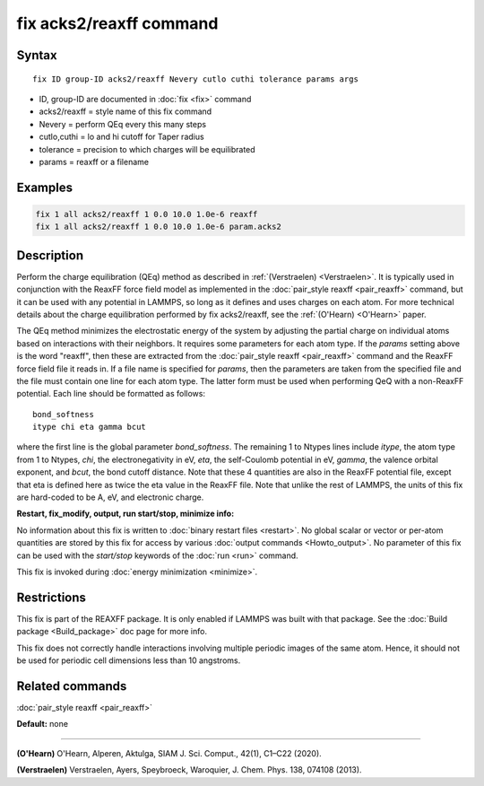 .. index:: fix acks2/reaxff

fix acks2/reaxff command
====================

Syntax
""""""

.. parsed-literal::

   fix ID group-ID acks2/reaxff Nevery cutlo cuthi tolerance params args

* ID, group-ID are documented in :doc:`fix <fix>` command
* acks2/reaxff = style name of this fix command
* Nevery = perform QEq every this many steps
* cutlo,cuthi = lo and hi cutoff for Taper radius
* tolerance = precision to which charges will be equilibrated
* params = reaxff or a filename

Examples
""""""""

.. code-block:: LAMMPS

   fix 1 all acks2/reaxff 1 0.0 10.0 1.0e-6 reaxff
   fix 1 all acks2/reaxff 1 0.0 10.0 1.0e-6 param.acks2

Description
"""""""""""

Perform the charge equilibration (QEq) method as described in :ref:`(Verstraelen) <Verstraelen>`.  It is
typically used in conjunction with the ReaxFF force field model as
implemented in the :doc:`pair_style reaxff <pair_reaxff>` command, but
it can be used with any potential in LAMMPS, so long as it defines and
uses charges on each atom.  For more technical details about the
charge equilibration performed by fix acks2/reaxff, see the
:ref:`(O'Hearn) <O'Hearn>` paper.

The QEq method minimizes the electrostatic energy of the system by
adjusting the partial charge on individual atoms based on interactions
with their neighbors.  It requires some parameters for each atom type.
If the *params* setting above is the word "reaxff", then these are
extracted from the :doc:`pair_style reaxff <pair_reaxff>` command and
the ReaxFF force field file it reads in.  If a file name is specified
for *params*\ , then the parameters are taken from the specified file
and the file must contain one line for each atom type.  The latter
form must be used when performing QeQ with a non-ReaxFF potential.
Each line should be formatted as follows:

.. parsed-literal::

   bond_softness
   itype chi eta gamma bcut

where the first line is the global parameter *bond_softness*. The remaining
1 to Ntypes lines include *itype*, the atom type from 1 to Ntypes, *chi*, the
electronegativity in eV, *eta*, the self-Coulomb
potential in eV, *gamma*, the valence orbital
exponent, and *bcut*, the bond cutoff distance.  Note that these 4 quantities are also in the ReaxFF
potential file, except that eta is defined here as twice the eta value
in the ReaxFF file. Note that unlike the rest of LAMMPS, the units
of this fix are hard-coded to be A, eV, and electronic charge.

**Restart, fix_modify, output, run start/stop, minimize info:**

No information about this fix is written to :doc:`binary restart files <restart>`.  No global scalar or vector or per-atom
quantities are stored by this fix for access by various :doc:`output commands <Howto_output>`.  No parameter of this fix can be used
with the *start/stop* keywords of the :doc:`run <run>` command.

This fix is invoked during :doc:`energy minimization <minimize>`.

Restrictions
""""""""""""

This fix is part of the REAXFF package.  It is only enabled if
LAMMPS was built with that package.  See the :doc:`Build package <Build_package>` doc page for more info.

This fix does not correctly handle interactions
involving multiple periodic images of the same atom. Hence, it should not
be used for periodic cell dimensions less than 10 angstroms.

Related commands
""""""""""""""""

:doc:`pair_style reaxff <pair_reaxff>`

**Default:** none

----------

.. _O'Hearn:

**(O'Hearn)** O'Hearn, Alperen, Aktulga, SIAM J. Sci. Comput., 42(1), C1–C22 (2020).

.. _Verstraelen:

**(Verstraelen)** Verstraelen, Ayers, Speybroeck, Waroquier, J. Chem. Phys. 138, 074108 (2013).
